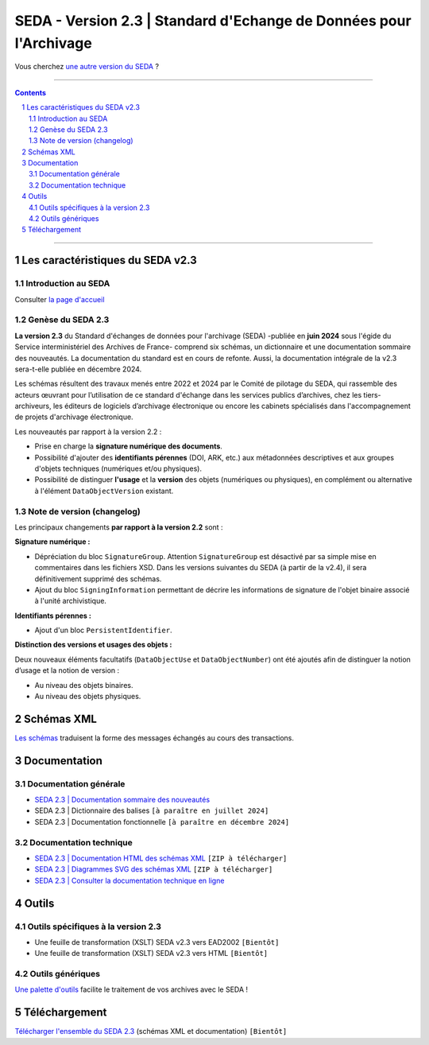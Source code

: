 #####
SEDA - Version 2.3 | Standard d'Echange de Données pour l'Archivage
#####



Vous cherchez `une autre version du SEDA <../main/README.rst#3historique-des-versions>`_ ?






.. section-numbering::

-------------------------------------------------------------

.. contents::



-------------------------------------------------------------



Les caractéristiques du SEDA v2.3
===================================

Introduction au SEDA
---------------

Consulter `la page d'accueil
<../../tree/main/>`_



Genèse du SEDA 2.3
---------------

**La version 2.3** du Standard d'échanges de données pour l'archivage (SEDA) -publiée en **juin 2024** sous l'égide du Service interministériel des Archives de France- comprend six schémas, un dictionnaire et une documentation sommaire des nouveautés. La documentation du standard est en cours de refonte. Aussi, la documentation intégrale de la v2.3 sera-t-elle publiée en décembre 2024.

Les schémas résultent des travaux menés entre 2022 et 2024 par le Comité de pilotage du SEDA, qui rassemble des acteurs œuvrant pour l’utilisation de ce standard d'échange dans les services publics d’archives, chez les tiers-archiveurs, les éditeurs de logiciels d’archivage électronique ou encore les cabinets spécialisés dans l'accompagnement de projets d'archivage électronique.


Les nouveautés par rapport à la version 2.2 :

* Prise en charge la **signature numérique des documents**.

* Possibilité d'ajouter des **identifiants pérennes** (DOI, ARK, etc.) aux métadonnées descriptives et aux groupes d'objets techniques (numériques et/ou physiques).

* Possibilité de distinguer **l'usage** et la **version** des objets (numériques ou physiques), en complément ou alternative à l'élément ``DataObjectVersion`` existant.
	
	

Note de version (changelog)
---------------
Les principaux changements **par rapport à la version 2.2** sont :

**Signature numérique :**

* Dépréciation du bloc ``SignatureGroup``. Attention ``SignatureGroup`` est désactivé par sa simple mise en commentaires dans les fichiers XSD. Dans les versions suivantes du SEDA (à partir de la v2.4), il sera définitivement supprimé des schémas.

* Ajout du bloc ``SigningInformation`` permettant de décrire les informations de signature de l'objet binaire associé à l'unité archivistique. 


**Identifiants pérennes :**

* Ajout d'un bloc ``PersistentIdentifier``.

**Distinction des versions et usages des objets :**

Deux nouveaux éléments facultatifs (``DataObjectUse`` et ``DataObjectNumber``) ont été ajoutés afin de distinguer la notion d’usage et la notion de version :

* Au niveau des objets binaires.

* Au niveau des objets physiques.



Schémas XML
===================================
`Les schémas </schema/>`_ traduisent la forme des messages échangés au cours des transactions.




Documentation
===================================

Documentation générale
---------------
* `SEDA 2.3 | Documentation sommaire des nouveautés </doc/seda-2.3-documentation_sommaire.pdf>`_

* SEDA 2.3 | Dictionnaire des balises ``[à paraître en juillet 2024]``

* SEDA 2.3 | Documentation fonctionnelle  ``[à paraître en décembre 2024]``





Documentation technique
---------------

* `SEDA 2.3 | Documentation HTML des schémas XML </doc/seda-2.3-XML-schema_documentation_HTML.zip>`_ ``[ZIP à télécharger]``

* `SEDA 2.3 | Diagrammes SVG des schémas XML </doc/seda-2.3-XML-schema_documentation_SVG.zip>`_  ``[ZIP à télécharger]``

* `SEDA 2.3 | Consulter la documentation technique en ligne <https://francearchives.gouv.fr/seda/2.3/>`_ 




Outils
===================================

Outils spécifiques à la version 2.3
---------------

* Une feuille de transformation (XSLT) SEDA v2.3 vers EAD2002 ``[Bientôt]``

* Une feuille de transformation (XSLT) SEDA v2.3 vers HTML ``[Bientôt]``



Outils génériques
---------------

`Une palette d'outils <../../tree/outils/>`_ facilite le traitement de vos archives avec le SEDA !



Téléchargement
===================================

`Télécharger l'ensemble du SEDA 2.3 <../../releases/tag/seda_v2.3/>`_ (schémas XML et documentation) ``[Bientôt]``


